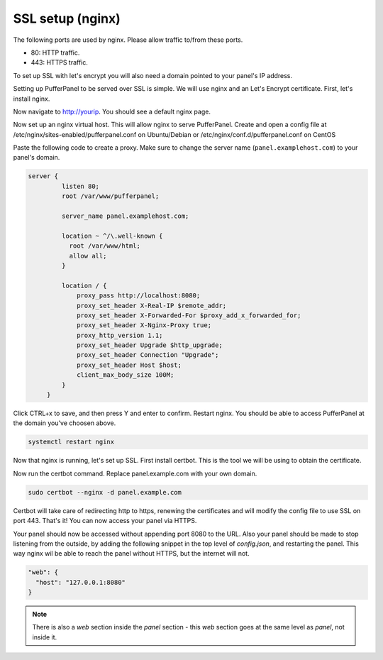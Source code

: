 ##################
SSL setup (nginx)
##################

The following ports are used by nginx. Please allow traffic to/from these ports.

* 80: HTTP traffic.
* 443: HTTPS traffic.

To set up SSL with let's encrypt you will also need a domain pointed to your panel's IP address.

Setting up PufferPanel to be served over SSL is simple. We will use nginx and an Let's Encrypt certificate.  
First, let's install nginx.

.. tabs::

   .. tab:: Ubuntu/Debian

      .. code-block:: bash

         sudo apt-get update
         sudo apt-get install nginx

   .. tab:: CentOS

      .. code-block:: bash

         sudo dnf install epel-release
         sudo dnf install nginx
         
Now navigate to http://yourip. You should see a default nginx page.  

Now set up an nginx virtual host. This will allow nginx to serve PufferPanel.
Create and open a config file at /etc/nginx/sites-enabled/pufferpanel.conf on Ubuntu/Debian or /etc/nginx/conf.d/pufferpanel.conf on CentOS

.. tabs::

   .. tab:: Ubuntu/Debian

      .. code-block:: bash
      
         nano /etc/nginx/sites-enabled/pufferpanel.conf

   .. tab:: CentOS

      .. code-block:: bash

         nano /etc/nginx/conf.d/pufferpanel.conf
         

Paste the following code to create a proxy. Make sure to change the server name (``panel.examplehost.com``) to your panel's domain.

.. code-block::

    server {
             listen 80;
             root /var/www/pufferpanel;

             server_name panel.examplehost.com;

             location ~ ^/\.well-known {
               root /var/www/html;
               allow all;
             }

             location / {
                 proxy_pass http://localhost:8080;
                 proxy_set_header X-Real-IP $remote_addr;
                 proxy_set_header X-Forwarded-For $proxy_add_x_forwarded_for;
                 proxy_set_header X-Nginx-Proxy true;
                 proxy_http_version 1.1;
                 proxy_set_header Upgrade $http_upgrade;
                 proxy_set_header Connection "Upgrade";
                 proxy_set_header Host $host;
                 client_max_body_size 100M;
             }
         }

Click CTRL+x to save, and then press Y and enter to confirm.
Restart nginx. You should be able to access PufferPanel at the domain you've choosen above.

.. code-block:: bash

    systemctl restart nginx

Now that nginx is running, let's set up SSL.
First install certbot. This is the tool we will be using to obtain the certificate.

.. tabs::

   .. tab:: Ubuntu/Debian

      .. code-block:: bash
         
         sudo apt-get update
         sudo apt-get install certbot python3-certbot-nginx
   
   .. tab:: CentOS

      .. code-block:: bash
            
            sudo dnf install epel-release
            sudo dnf install certbot python3-certbot-nginx
         
Now run the certbot command. Replace panel.example.com with your own domain.  

.. code-block:: bash

    sudo certbot --nginx -d panel.example.com

Certbot will take care of redirecting http to https, renewing the certificates and will modify the config file to use SSL on port 443.  
That's it! You can now access your panel via HTTPS.

Your panel should now be accessed without appending port 8080 to the URL. Also your panel should be made to stop listening from the outside, by adding the following snippet in the top level of `config.json`, and restarting the panel. This way nginx wil be able to reach the panel without HTTPS, but the internet will not.

.. code-block:: json

    "web": {
      "host": "127.0.0.1:8080"
    }

.. note::

  There is also a `web` section inside the `panel` section - this `web` section goes at the same level as `panel`, not inside it.
